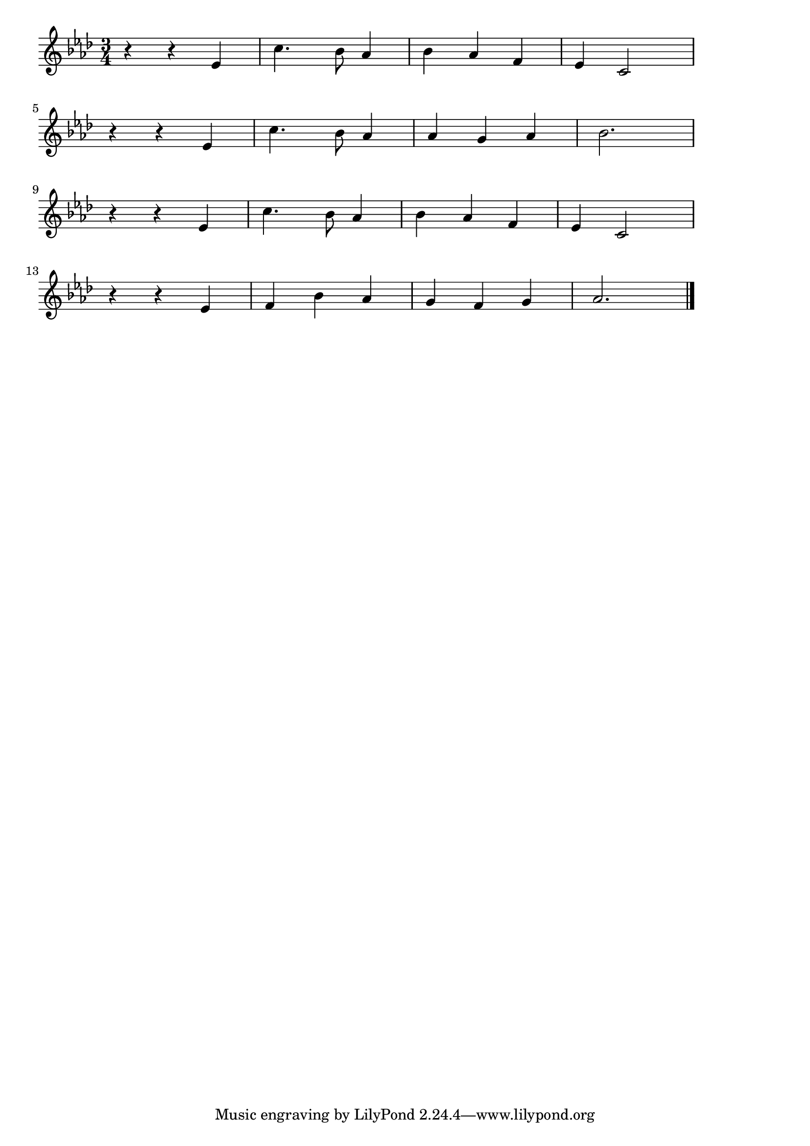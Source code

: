 \version "2.18.2"

% マイボニー(My Bonnie Lies Over the Ocean)
% \index{まいぼにー@マイボニー(My Bonnie Lies Over the Ocean)}

\score {

\layout {
line-width = #170
indent = 0\mm
}

\relative c' {
\key as \major
\time 3/4
\set Score.tempoHideNote = ##t
\tempo 4=120
\numericTimeSignature

r4 r es |
c'4. bes8 as4 |
bes as f |
es c2 |
\break
r4 r es |
c'4. bes8 as4 |
as g as |
bes 2. |
\break
r4 r es, |
c'4. bes8 as4 |
bes as f |
es c2 |
\break
r4 r es |
f bes as |
g f g |
as2. |



\bar "|."
}

\midi {}

}